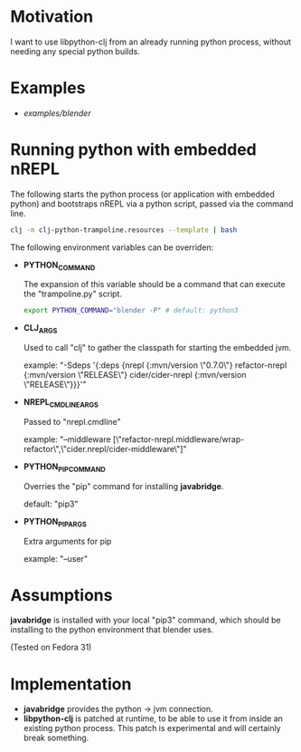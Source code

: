 * Motivation

I want to use libpython-clj from an already running python process, without needing any special python builds.

* Examples

- [[examples/blender]]

* Running python with embedded nREPL

The following starts the python process (or application with embedded python) and bootstraps nREPL via a python script, passed via the command line.

#+BEGIN_SRC sh
clj -m clj-python-trampoline.resources --template | bash
#+END_SRC

The following environment variables can be overriden:

- *PYTHON_COMMAND*

  The expansion of this variable should be a command that can execute the "trampoline.py" script.

  #+BEGIN_SRC sh
  export PYTHON_COMMAND="blender -P" # default: python3
  #+END_SRC

- *CLJ_ARGS*

  Used to call "clj" to gather the classpath for starting the embedded jvm.

  example: "-Sdeps '{:deps {nrepl {:mvn/version \"0.7.0\"} refactor-nrepl {:mvn/version \"RELEASE\"} cider/cider-nrepl {:mvn/version \"RELEASE\"}}}'"

- *NREPL_CMDLINE_ARGS*

  Passed to "nrepl.cmdline"

  example: "--middleware [\"refactor-nrepl.middleware/wrap-refactor\",\"cider.nrepl/cider-middleware\"]"

- *PYTHON_PIP_COMMAND*

  Overries the "pip" command for installing *javabridge*.

  default: "pip3"

- *PYTHON_PIP_ARGS*

  Extra arguments for pip

  example: "--user"

* Assumptions

*javabridge* is installed with your local "pip3" command, which should be installing to the python environment that blender uses.

(Tested on Fedora 31)

* Implementation

- *javabridge* provides the python -> jvm connection.
- *libpython-clj* is patched at runtime, to be able to use it from inside an existing python process. This patch is experimental and will certainly break something.
